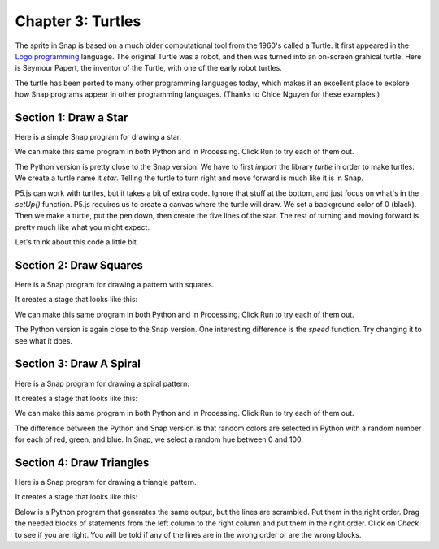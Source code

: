 =======================================
Chapter 3: Turtles
=======================================

The sprite in Snap is based on a much older computational tool from the 1960's called a Turtle.  It first appeared in the `Logo programming <https://el.media.mit.edu/logo-foundation/what_is_logo/index.html>`_ language.  The original Turtle was a robot, and then was turned into an on-screen grahical turtle. Here is Seymour Papert, the inventor of the Turtle, with one of the early robot turtles.

.. image:: https://el.media.mit.edu/logo-foundation/what_is_logo/graphics/seymour.jpg

The turtle has been ported to many other programming languages today, which makes it an excellent place to explore how Snap programs appear in other programming languages. (Thanks to Chloe Nguyen for these examples.)


Section 1: Draw a Star
::::::::::::::::::::::::::

Here is a simple Snap program for drawing a star.

.. image:: figures/start-in-Snap.png

We can make this same program in both Python and in Processing. Click Run to try each of them out.

.. activecode::  starPython
    :nocodelens:

    import turtle
    star = turtle.Turtle()
 
    star.right(75)
    star.forward(100)
 
    for i in range(4):
      star.right(144)
      star.forward(100)
     
The Python version is pretty close to the Snap version.  We have to first `import` the library `turtle` in order to make turtles.  We create a turtle name it `star`.  Telling the turtle to turn right and move forward is much like it is in Snap.


.. activecode:: starProcessing
   :language: html
   :nocodelens:

   <html>
       <script src="https://cdn.jsdelivr.net/npm/p5@1.4.1/lib/p5.js"></script>
   <body>
   <script>
       function setup() {
          createCanvas(400, 400);
          background(0);
          var turtle = makeTurtle(200, 200);
          turtle.penDown();
          turtle.right(75);
          turtle.forward(100);

          for(var i = 0; i < 4; i++)
          {
             turtle.setColor(255);
             turtle.right(144);
             turtle.forward(100);
          }
        noLoop();
       }

       // Below this is the code to make turtles work in P5.js
       function turtleLeft(d){this.angle-=d;}function turtleRight(d){this.angle+=d;}
       function turtleForward(p){var rad=radians(this.angle);var newx=this.x+cos(rad)*p;
       var newy=this.y+sin(rad)*p;this.goto(newx,newy);}function turtleBack(p){
       this.forward(-p);}function turtlePenDown(){this.penIsDown=true;}
       function turtlePenUp(){this.penIsDown = false;}function turtleGoTo(x,y){
       if(this.penIsDown){stroke(this.color);strokeWeight(this.weight);
       line(this.x,this.y,x,y);}this.x = x;this.y = y;}function turtleDistTo(x,y){
       return sqrt(sq(this.x-x)+sq(this.y-y));}function turtleAngleTo(x,y){
       var absAngle=degrees(atan2(y-this.y,x-this.x));
       var angle=((absAngle-this.angle)+360)%360.0;return angle;}
       function turtleTurnToward(x,y,d){var angle = this.angleTo(x,y);if(angle< 180){
       this.angle+=d;}else{this.angle-=d;}}function turtleSetColor(c){this.color=c;}
       function turtleSetWeight(w){this.weight=w;}function turtleFace(angle){
       this.angle = angle;}function makeTurtle(tx,ty){var turtle={x:tx,y:ty,
       angle:0.0,penIsDown:true,color:color(128),weight:1,left:turtleLeft,
       right:turtleRight,forward:turtleForward, back:turtleBack,penDown:turtlePenDown,
       penUp:turtlePenUp,goto:turtleGoTo, angleto:turtleAngleTo,
       turnToward:turtleTurnToward,distanceTo:turtleDistTo, angleTo:turtleAngleTo,
       setColor:turtleSetColor, setWeight:turtleSetWeight,face:turtleFace};
       return turtle;}
    </script>
   </body>

   </html>

P5.js can work with turtles, but it takes a bit of extra code. Ignore that stuff at the bottom, and just focus on what's in the `setUp()` function.  P5.js requires us to create a canvas where the turtle will draw. We set a background color of 0 (black). Then we make a turtle, put the pen down, then create the five lines of the star.  The rest of turning and moving forward is pretty much like what you might expect.

Let's think about this code a little bit.

.. mchoice:: star1
    :correct: a
    :answer_a: Indentation.
    :answer_b: Curly braces {}.
    :answer_c: Semi-colons
    :answer_d: Machine learning
    :feedback_a: Yes, Python uses indentation to decide which statements are "inside" the loop or a function definition.
    :feedback_b: No, there are no curly braces in this example.
    :feedback_c: No, semi-colons end the line in JavaScript, but not in Python.
    :feedback_d: No, there is actual syntax to figuring out what is inside the loop.

    How does Python know what statements are looped in the `for` loop?

.. mchoice:: star2
    :correct: b
    :answer_a: Indentation.
    :answer_b: Curly braces {}.
    :answer_c: Semi-colons
    :answer_d: Machine learning
    :feedback_a: No, Python uses indentation to decide which statements are "inside" the loop or a function definition.
    :feedback_b: Yes, like C and Java, JavaScript uses curly braces to decide what is "inside" a loop or function definition.
    :feedback_c: No, semi-colons separate lines in JavaScript.
    :feedback_d: No, there is actual syntax to figuring out what is inside the loop.

    How does JavaScript (p5.js) know what statements are looped in the `for` loop?

.. mchoice:: starsetup
    :correct: d
    :answer_a: Sets up the turtle to be later drawn.
    :answer_b: It's an arbitrary word and could be anything
    :answer_c: Same as in Snap or Python
    :answer_d: It's the first function called, and here, it does all turtle drawing.
    :feedback_a: No, the turtle drawing occurs inside of setUp().
    :feedback_b: No, the name has to be exactly setUp().
    :feedback_c: No, there is not a similar function in Snap or Python.
    :feedback_d: Yes, the setUp function creates a canvas, the turtle, and does the drawing.

    What do you think the setUp() function does in P5.js?

.. mchoice:: star5
    :correct: a
    :answer_a: The first line appears before the block.
    :answer_b: It only looks like the for loop goes four times -- it's actually going five.
    :answer_c: It's an optical illusion that the star has five lines.
    :answer_d: It would actually work if you change the 4's to 5's in both of the examples above. (Try it!)
    :feedback_a: Yes, the turtle goes forward into position before the other four lines are drawn.
    :feedback_b: No, it's really going 4 times.  Change the 4 to 3 to convince yourself.
    :feedback_c: No, the star has five lines.
    :feedback_d: This is actually true (try it!), but doesn't explain where the fifth line is.

    A star has five sides. The for loops in Python and p5.js only go four times. How do we still get a star?

Section 2: Draw Squares
::::::::::::::::::::::::::

Here is a Snap program for drawing a pattern with squares.

.. image:: figures/script-four-squares.png

It creates a stage that looks like this:

.. image:: figures/stage-four-squares.png


We can make this same program in both Python and in Processing. Click Run to try each of them out.

.. activecode::  squaresPython
    :nocodelens:

    import turtle
    myShape = turtle.Turtle()
    myShape.pencolor("green") 
    myShape.speed(50)
    myShape.right(75)
    myShape.forward(100)
     
    for i in range(10):
        for i in range (4):
            myShape.forward(100)
            myShape.right(90)
        myShape.forward(20)
        myShape.right(36) 

     
The Python version is again close to the Snap version.  One interesting difference is the `speed` function.  Try changing it to see what it does.


.. activecode:: squaresProcessing
   :language: html
   :nocodelens:

   <html>
       <script src="https://cdn.jsdelivr.net/npm/p5@1.4.1/lib/p5.js"></script>
   <body>
   <script>
       function setup() {
           createCanvas(400, 400);
           background(0);
           var turtle = makeTurtle(200, 200);
           turtle.penDown();
         
         for(var i = 0; i < 10; i++)
           {
           for (var j = 0; j < 5; j++)
              {
                turtle.forward(100);
                turtle.right(90);
              }
             turtle.forward(20);
             turtle.right(36);
           }

           noLoop();
       }


       // Below this is the code to make turtles work in P5.js
       function turtleLeft(d){this.angle-=d;}function turtleRight(d){this.angle+=d;}
       function turtleForward(p){var rad=radians(this.angle);var newx=this.x+cos(rad)*p;
       var newy=this.y+sin(rad)*p;this.goto(newx,newy);}function turtleBack(p){
       this.forward(-p);}function turtlePenDown(){this.penIsDown=true;}
       function turtlePenUp(){this.penIsDown = false;}function turtleGoTo(x,y){
       if(this.penIsDown){stroke(this.color);strokeWeight(this.weight);
       line(this.x,this.y,x,y);}this.x = x;this.y = y;}function turtleDistTo(x,y){
       return sqrt(sq(this.x-x)+sq(this.y-y));}function turtleAngleTo(x,y){
       var absAngle=degrees(atan2(y-this.y,x-this.x));
       var angle=((absAngle-this.angle)+360)%360.0;return angle;}
       function turtleTurnToward(x,y,d){var angle = this.angleTo(x,y);if(angle< 180){
       this.angle+=d;}else{this.angle-=d;}}function turtleSetColor(c){this.color=c;}
       function turtleSetWeight(w){this.weight=w;}function turtleFace(angle){
       this.angle = angle;}function makeTurtle(tx,ty){var turtle={x:tx,y:ty,
       angle:0.0,penIsDown:true,color:color(128),weight:1,left:turtleLeft,
       right:turtleRight,forward:turtleForward, back:turtleBack,penDown:turtlePenDown,
       penUp:turtlePenUp,goto:turtleGoTo, angleto:turtleAngleTo,
       turnToward:turtleTurnToward,distanceTo:turtleDistTo, angleTo:turtleAngleTo,
       setColor:turtleSetColor, setWeight:turtleSetWeight,face:turtleFace};
       return turtle;}
    </script>
   </body>

   </html>

.. mchoice:: squares1
    :correct: a
    :answer_a: It still works, but it's a slightly different figure.
    :answer_b: You don't get complete squares.
    :answer_c: It changes to pentagons.
    :answer_d: It changes to rectangles.
    :feedback_a: Yes, because the turtle then makes the next square from a different position.
    :feedback_b: No, it still works fine.
    :feedback_c: No, we can't get pentagons if we're turning 90.
    :feedback_d: No, that can't work if we're always going forward 100.

    Okay, there might be a bug in the Processing example. The interior loop says "5". Squares have only 4 sizes. What happens if you change it to 4? (Go ahead and try it.)

.. mchoice:: squares2
    :correct: c
    :answer_a: Absolutely nothing -- you could leave it out.
    :answer_b: It's a reserved name in both languages. It must be called i.
    :answer_c: It's a necessary index variable for a FOR loop, but it could be called anything. 
    :answer_d: It's a necessary index variable for a FOR loop, but it must be i, j, k, or l.
    :feedback_a: No, it's necessary.
    :feedback_b: No, it could be anything. Try changing them to "j".
    :feedback_c: Absolutely true. Change them all the "i" to "fred" and see what happens.
    :feedback_d: It's necessary, but could be anything.  Mathematicians tend to like i, j, k, and l for index variables, so that's why it's often those.

    What is the role of the variable i in both the Python and Processing examples?

.. mchoice:: squares3
    :correct: b
    :answer_a: Exact same figure.
    :answer_b: It's a different figure, but it is still a closed shape.
    :answer_c: It's a different figure, but now it's an open shape. It's left dangling. 
    :feedback_a: No, it changes. (Did you try it?)
    :feedback_b: Yup. Actually, most values for turning in the outer loop will work.
    :feedback_c: No, it still closes. Try it!


    What happens if you change the "36" in the outer loop to "72"? (Yes, you can go try it.)

Section 3: Draw A Spiral
::::::::::::::::::::::::::

Here is a Snap program for drawing a spiral pattern.

.. image:: figures/spiral-script.png

It creates a stage that looks like this:

.. image:: figures/spiral-stage.png


We can make this same program in both Python and in Processing. Click Run to try each of them out.

.. activecode::  spiralPython
    :nocodelens:

    import turtle
    import random 
    myShape = turtle.Turtle()
    for i in range(50):
        myShape.color(random.random(), random.random(), random.random()) 
        myShape.pensize(i/8)
        myShape.forward(i)
        myShape.left(20)

     
The difference between the Python and Snap version is that random colors are selected in Python with a random number for each of red, green, and blue.  In Snap, we select a random hue between 0 and 100.


.. activecode:: spiralProcessing
   :language: html
   :nocodelens:

   <html>
       <script src="https://cdn.jsdelivr.net/npm/p5@1.4.1/lib/p5.js"></script>
   <body>
   <script>
       function setup() {
           createCanvas(400, 400);
           background(255);
           var turtle = makeTurtle(200, 200);
           turtle.penDown();

         for(var i = 0; i < 70; i++)
           {
             turtle.setColor(random(0,255));
             turtle.setWeight(i/8);
             turtle.forward(i);
             turtle.left(20);
           }
           noLoop();
       }



       // Below this is the code to make turtles work in P5.js
       function turtleLeft(d){this.angle-=d;}function turtleRight(d){this.angle+=d;}
       function turtleForward(p){var rad=radians(this.angle);var newx=this.x+cos(rad)*p;
       var newy=this.y+sin(rad)*p;this.goto(newx,newy);}function turtleBack(p){
       this.forward(-p);}function turtlePenDown(){this.penIsDown=true;}
       function turtlePenUp(){this.penIsDown = false;}function turtleGoTo(x,y){
       if(this.penIsDown){stroke(this.color);strokeWeight(this.weight);
       line(this.x,this.y,x,y);}this.x = x;this.y = y;}function turtleDistTo(x,y){
       return sqrt(sq(this.x-x)+sq(this.y-y));}function turtleAngleTo(x,y){
       var absAngle=degrees(atan2(y-this.y,x-this.x));
       var angle=((absAngle-this.angle)+360)%360.0;return angle;}
       function turtleTurnToward(x,y,d){var angle = this.angleTo(x,y);if(angle< 180){
       this.angle+=d;}else{this.angle-=d;}}function turtleSetColor(c){this.color=c;}
       function turtleSetWeight(w){this.weight=w;}function turtleFace(angle){
       this.angle = angle;}function makeTurtle(tx,ty){var turtle={x:tx,y:ty,
       angle:0.0,penIsDown:true,color:color(128),weight:1,left:turtleLeft,
       right:turtleRight,forward:turtleForward, back:turtleBack,penDown:turtlePenDown,
       penUp:turtlePenUp,goto:turtleGoTo, angleto:turtleAngleTo,
       turnToward:turtleTurnToward,distanceTo:turtleDistTo, angleTo:turtleAngleTo,
       setColor:turtleSetColor, setWeight:turtleSetWeight,face:turtleFace};
       return turtle;}
    </script>
   </body>

   </html>

.. mchoice:: spiral1
    :correct: a
    :answer_a: A real number between 0 and 1.0
    :answer_b: An integer between 0 and 255.
    :answer_c: A real number between -1.0 and 1.0
    :answer_d: Something random.
    :feedback_a: Yes. It's like our sound samples in Snap.
    :feedback_b: No -- maybe if we told it to 255 somewhere.
    :feedback_c: A good guess, but it's not how it works.
    :feedback_d: Yes, random, but not completely random.

    We know that each of red, green, and blue is a value between 0 and 255 in Snap.  In Python, it's three values of random.random().  What do you think random.random() returns?

.. mchoice:: spiral2
    :correct: c
    :answer_a: Because i/10 would break the program.
    :answer_b: Because i/50 would break the program
    :answer_c: Because just i would get too big. We want to be able to see all the lines. 
    :answer_d: It's totally not necessary.
    :feedback_a: No, it would work. Try it.
    :feedback_b: No, it could work. Try it.
    :feedback_c: It's true. Try it.
    :feedback_d: That's true, but the lines get hard to see without it. Try it.

    Why do you think we set the pen size to i/8?

.. mchoice:: spiral3
    :correct: b
    :answer_a: The shape is in 3-D
    :answer_b: It's in grayscale, not color.
    :answer_c: The spiral goes in the opposite direction. 
    :feedback_a: No, it's all 3-D
    :feedback_b: Yup, that's how setColor with one input works.
    :feedback_c: No, but if you change 'left' to 'right', it'll work in the other direction, for both Python and Processing.


    The Processing version is different in this respect? (Guess you'll have to try it to know!)

Section 4: Draw Triangles
::::::::::::::::::::::::::

Here is a Snap program for drawing a triangle pattern.

.. image:: figures/triangle-script.png

It creates a stage that looks like this:

.. image:: figures/triangle-Stage.png

Below is a Python program that generates the same output, but the lines are scrambled.  Put them in the right order.  Drag the needed blocks of statements from the left column to the right column and put them in the right order.  Click on *Check* to see if you are right. You will be told if any of the lines are in the wrong order or are the wrong blocks.

.. parsonsprob:: triangle
    :numbered: left
    :noindent:
    :adaptive:

    -----
    import turtle
    myShape = turtle.Turtle()
    myShape.speed(100)
    =====
    for i in range(10):
    =====
        for j in range (3):
    =====
        for j in range (3) #paired
    =====
           myShape.forward(100)
    =====
           myShape.right(240)
    =====
        myShape.forward(20)
    =====
        myShape.right(36)




